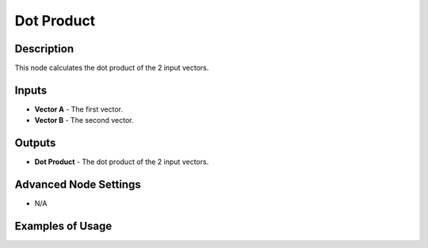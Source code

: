 Dot Product
===========

Description
-----------
This node calculates the dot product of the 2 input vectors.

.. image:: images/dot_product_node.png
   :width: 160pt

Inputs
------

- **Vector A** - The first vector.
- **Vector B** - The second vector.

Outputs
-------

- **Dot Product** - The dot product of the 2 input vectors.

Advanced Node Settings
----------------------

- N/A

Examples of Usage
-----------------

.. image:: gifs/dot_product_node_example.gif
